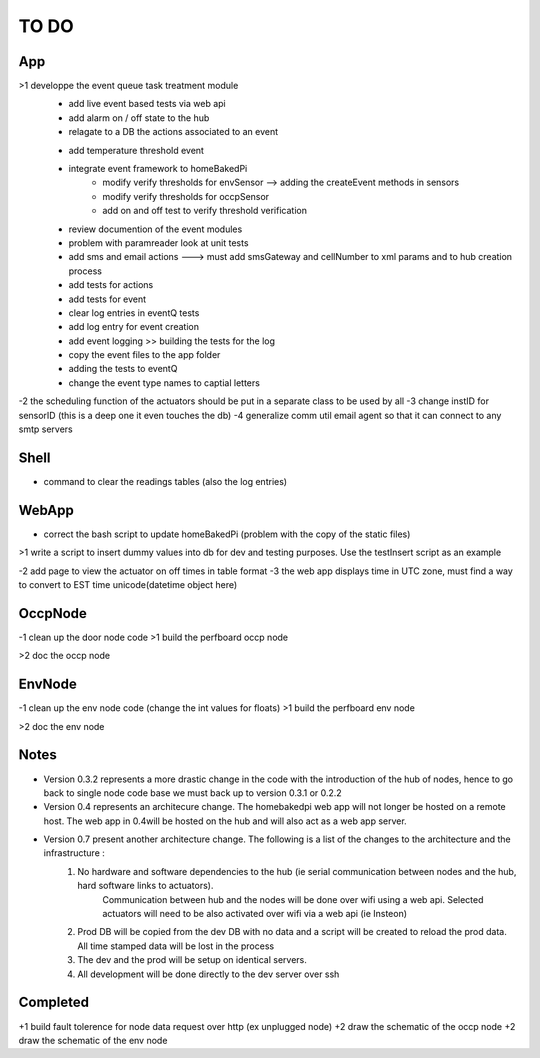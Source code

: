 TO DO
=====


App
---

>1 developpe the event queue task treatment module
        - add live event based tests via web api
        - add alarm on / off state to the hub
        - relagate to a DB the actions associated to an event
        + add temperature threshold event
        + integrate event framework to homeBakedPi
                + modify verify thresholds for envSensor --> adding the createEvent methods in sensors
                + modify verify thresholds for occpSensor
                + add on and off test to verify threshold verification
        + review documention of the event modules
        + problem with paramreader look at unit tests
        + add sms and email actions ---> must add smsGateway and cellNumber to xml params and to hub creation process
        + add tests for actions
        + add tests for event
        + clear log entries in eventQ tests
        + add log entry for event creation
        + add event logging >> building the tests for the log
        + copy the event files to the app folder
        + adding the tests to eventQ
        + change the event type names to captial letters

-2 the scheduling function of the actuators should be put in a separate class to be used by all
-3 change instID for sensorID (this is a deep one it even touches the db)
-4 generalize comm util email agent so that it can connect to any smtp servers


Shell
-----

- command to clear the readings tables (also the log entries)


WebApp
------

- correct the bash script to update homeBakedPi (problem with the copy of the static files)
>1 write a script to insert dummy values into db for dev and testing purposes. Use the testInsert script as an example

-2 add page to view the actuator on off times in table format
-3 the web app displays time in UTC zone, must find a way to convert to EST time unicode(datetime object here)


OccpNode
--------

-1 clean up the door node code
>1 build the perfboard occp node

>2 doc the occp node


EnvNode
-------

-1 clean up the env node code (change the int values for floats)
>1 build the perfboard env node

>2 doc the env node


Notes
-----

* Version 0.3.2 represents a more drastic change in the code with the introduction
  of the hub of nodes, hence to go back to single node code base we must back up
  to version 0.3.1 or 0.2.2

* Version 0.4 represents an architecure change. The homebakedpi web app will not longer be hosted on a remote host.
  The web app in 0.4will be hosted on the hub and will also act as a web app server.

* Version 0.7 present another architecture change. The following is a list of the changes to the architecture and the infrastructure :
        1)  No hardware and software dependencies to the hub (ie serial communication between nodes and the hub, hard software links to actuators).
                Communication between hub and the nodes will be done over wifi using a web api.
                Selected actuators will need to be also activated over wifi via a web api (ie Insteon)

        2)  Prod DB will be copied from the dev DB with no data and a script will be created to reload the prod data. All time stamped data will
            be lost in the process

        3)  The dev and the prod will be setup on identical servers.

        4)  All development will be done directly to the dev server over ssh


Completed
---------

+1 build fault tolerence for node data request over http (ex unplugged node)
+2 draw the schematic of the occp node
+2 draw the schematic of the env node